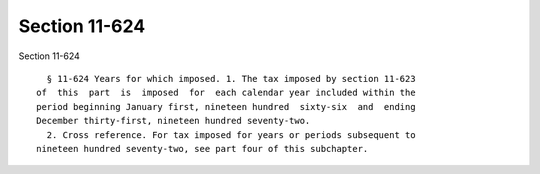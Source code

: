 Section 11-624
==============

Section 11-624 ::    
        
     
        § 11-624 Years for which imposed. 1. The tax imposed by section 11-623
      of  this  part  is  imposed  for  each calendar year included within the
      period beginning January first, nineteen hundred  sixty-six  and  ending
      December thirty-first, nineteen hundred seventy-two.
        2. Cross reference. For tax imposed for years or periods subsequent to
      nineteen hundred seventy-two, see part four of this subchapter.
    
    
    
    
    
    
    